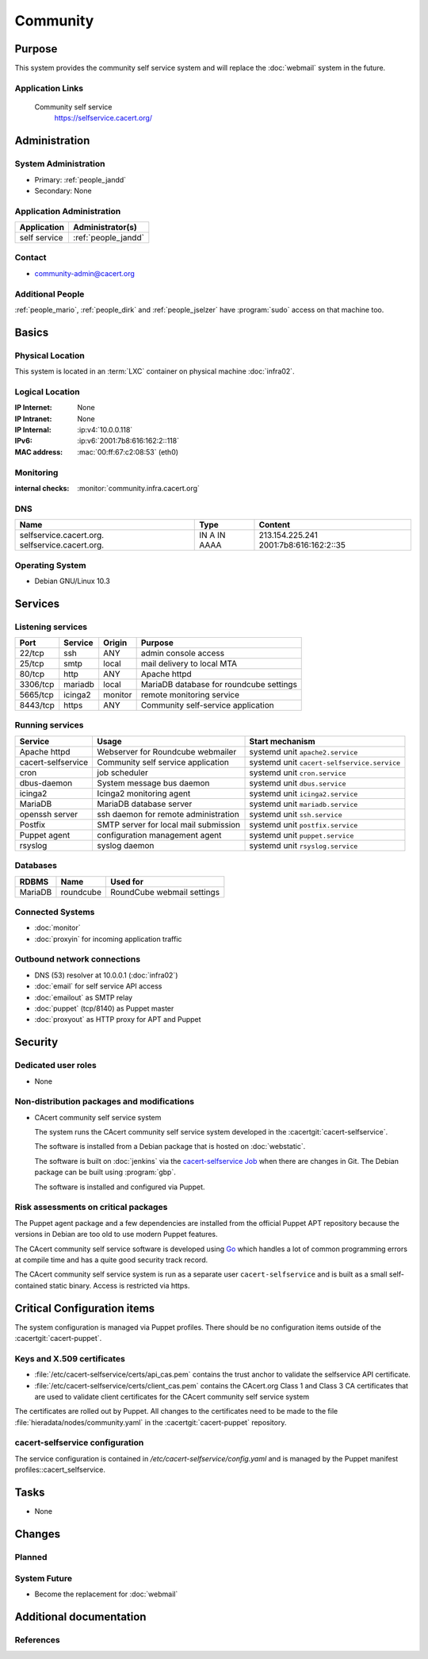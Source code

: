 .. index::
   single: Systems; Community

=========
Community
=========

Purpose
=======

This system provides the community self service system and will replace the
:doc:`webmail` system in the future.

Application Links
-----------------

   Community self service
      https://selfservice.cacert.org/


Administration
==============

System Administration
---------------------

* Primary: :ref:`people_jandd`
* Secondary: None

Application Administration
--------------------------

+--------------+---------------------+
| Application  | Administrator(s)    |
+==============+=====================+
| self service | :ref:`people_jandd` |
+--------------+---------------------+

Contact
-------

* community-admin@cacert.org

Additional People
-----------------

:ref:`people_mario`, :ref:`people_dirk` and :ref:`people_jselzer` have
:program:`sudo` access on that machine too.

Basics
======

Physical Location
-----------------

This system is located in an :term:`LXC` container on physical machine
:doc:`infra02`.

Logical Location
----------------

:IP Internet: None
:IP Intranet: None
:IP Internal: :ip:v4:`10.0.0.118`
:IPv6:        :ip:v6:`2001:7b8:616:162:2::118`
:MAC address: :mac:`00:ff:67:c2:08:53` (eth0)

.. seealso::

   See :doc:`../network`

.. index::
   single: Monitoring; Community

Monitoring
----------

:internal checks: :monitor:`community.infra.cacert.org`

DNS
---

.. index::
   single: DNS records; <machine>

+-------------------------+---------+------------------------+
| Name                    | Type    | Content                |
+=========================+=========+========================+
| selfservice.cacert.org. | IN A    | 213.154.225.241        |
| selfservice.cacert.org. | IN AAAA | 2001:7b8:616:162:2::35 |
+-------------------------+---------+------------------------+

.. seealso::

   See :wiki:`SystemAdministration/Procedures/DNSChanges`

Operating System
----------------

.. index::
   single: Debian GNU/Linux; Buster
   single: Debian GNU/Linux; 10.3

* Debian GNU/Linux 10.3

Services
========

Listening services
------------------

+----------+---------+---------+-----------------------------------------+
| Port     | Service | Origin  | Purpose                                 |
+==========+=========+=========+=========================================+
| 22/tcp   | ssh     | ANY     | admin console access                    |
+----------+---------+---------+-----------------------------------------+
| 25/tcp   | smtp    | local   | mail delivery to local MTA              |
+----------+---------+---------+-----------------------------------------+
| 80/tcp   | http    | ANY     | Apache httpd                            |
+----------+---------+---------+-----------------------------------------+
| 3306/tcp | mariadb | local   | MariaDB database for roundcube settings |
+----------+---------+---------+-----------------------------------------+
| 5665/tcp | icinga2 | monitor | remote monitoring service               |
+----------+---------+---------+-----------------------------------------+
| 8443/tcp | https   | ANY     | Community self-service application      |
+----------+---------+---------+-----------------------------------------+

Running services
----------------

.. index::
   single: apache httpd
   single: cacert-selfservice
   single: cron
   single: dbus
   single: icinga2
   single: mariadb
   single: openssh
   single: postfix
   single: puppet
   single: rsyslog

+--------------------+---------------------------------------+---------------------------------------------+
| Service            | Usage                                 | Start mechanism                             |
+====================+=======================================+=============================================+
| Apache httpd       | Webserver for Roundcube webmailer     | systemd unit ``apache2.service``            |
+--------------------+---------------------------------------+---------------------------------------------+
| cacert-selfservice | Community self service application    | systemd unit ``cacert-selfservice.service`` |
+--------------------+---------------------------------------+---------------------------------------------+
| cron               | job scheduler                         | systemd unit ``cron.service``               |
+--------------------+---------------------------------------+---------------------------------------------+
| dbus-daemon        | System message bus daemon             | systemd unit ``dbus.service``               |
+--------------------+---------------------------------------+---------------------------------------------+
| icinga2            | Icinga2 monitoring agent              | systemd unit ``icinga2.service``            |
+--------------------+---------------------------------------+---------------------------------------------+
| MariaDB            | MariaDB database server               | systemd unit ``mariadb.service``            |
+--------------------+---------------------------------------+---------------------------------------------+
| openssh server     | ssh daemon for remote administration  | systemd unit ``ssh.service``                |
+--------------------+---------------------------------------+---------------------------------------------+
| Postfix            | SMTP server for local mail submission | systemd unit ``postfix.service``            |
+--------------------+---------------------------------------+---------------------------------------------+
| Puppet agent       | configuration management agent        | systemd unit ``puppet.service``             |
+--------------------+---------------------------------------+---------------------------------------------+
| rsyslog            | syslog daemon                         | systemd unit ``rsyslog.service``            |
+--------------------+---------------------------------------+---------------------------------------------+

Databases
---------

+---------+-----------+----------------------------+
| RDBMS   | Name      | Used for                   |
+=========+===========+============================+
| MariaDB | roundcube | RoundCube webmail settings |
+---------+-----------+----------------------------+

Connected Systems
-----------------

* :doc:`monitor`
* :doc:`proxyin` for incoming application traffic

Outbound network connections
----------------------------

* DNS (53) resolver at 10.0.0.1 (:doc:`infra02`)
* :doc:`email` for self service API access
* :doc:`emailout` as SMTP relay
* :doc:`puppet` (tcp/8140) as Puppet master
* :doc:`proxyout` as HTTP proxy for APT and Puppet

Security
========

.. sshkeys::
   :RSA:     SHA256:bb05y6dWnOxrKuCLUFAPajtH9GsvuyFmDSOeDbj5xZg MD5:ca:42:d9:26:46:16:a1:31:1f:a0:ca:d4:79:c5:b4:06
   :ECDSA:   SHA256:ucfyZPkyfKYsVnglXXFrWm8Fvng8vbfETvJ48wUzcO8 MD5:21:18:06:8e:77:ee:eb:f6:2e:9f:57:77:3d:e2:31:a4
   :ED25519: SHA256:RBGmoIIOuBFHS81x6C8AwAcDC3m/8R35cdHBvxpcyP8 MD5:af:11:72:ce:f8:64:a8:c0:d9:95:45:db:50:37:4f:d8

Dedicated user roles
--------------------

* None

Non-distribution packages and modifications
-------------------------------------------

* CAcert community self service system

  The system runs the CAcert community self service system developed in the
  :cacertgit:`cacert-selfservice`.

  The software is installed from a Debian package that is hosted on :doc:`webstatic`.

  The software is built on :doc:`jenkins` via the `cacert-selfservice Job`_
  when there are changes in Git. The Debian package can be built using
  :program:`gbp`.

  The software is installed and configured via Puppet.

  .. _cacert-selfservice Job: https://jenkins.cacert.org/job/cacert-selfservice/
  .. todo:: describe build and deployment of Debian package for self-service

Risk assessments on critical packages
-------------------------------------

The Puppet agent package and a few dependencies are installed from the official
Puppet APT repository because the versions in Debian are too old to use modern
Puppet features.

The CAcert community self service software is developed using `Go
<https://golang.org/>`_ which handles a lot of common programming errors at
compile time and has a quite good security track record.

The CAcert community self service system is run as a separate user
``cacert-selfservice`` and is built as a small self-contained static binary.
Access is restricted via https.

Critical Configuration items
============================

The system configuration is managed via Puppet profiles. There should be no
configuration items outside of the :cacertgit:`cacert-puppet`.

Keys and X.509 certificates
---------------------------

.. sslcert:: selfservice.cacert.org
   :altnames:   DNS:selfservice.cacert.org
   :certfile:   /etc/cacert-selfservice/certs/server.crt.pem
   :keyfile:    /etc/cacert-selfservice/private/server.key.pem
   :serial:     02D94E
   :expiration: Aug 15 20:58:13 2021 GMT
   :sha1fp:     4D:F9:BD:F3:11:E6:A5:0C:26:7B:87:88:90:8C:CB:17:72:6F:78:8D
   :issuer:     CAcert Class 3 Root

* :file:`/etc/cacert-selfservice/certs/api_cas.pem` contains the trust anchor
  to validate the selfservice API certificate.
* :file:`/etc/cacert-selfservice/certs/client_cas.pem` contains the CAcert.org
  Class 1 and Class 3 CA certificates that are used to validate client
  certificates for the CAcert community self service system

The certificates are rolled out by Puppet. All changes to the certificates need
to be made to the file :file:`hieradata/nodes/community.yaml` in the
:cacertgit:`cacert-puppet` repository.

.. seealso::

   * :wiki:`SystemAdministration/CertificateList`

.. index::
   pair: cacert-selfservice; configuration

cacert-selfservice configuration
--------------------------------

The service configuration is contained in `/etc/cacert-selfservice/config.yaml`
and is managed by the Puppet manifest profiles::cacert_selfservice.

Tasks
=====

* None

Changes
=======

Planned
-------

.. todo:: finish the roundcube setup on :doc:`community` to allow
          decommisioning of :doc:`webmail`.

System Future
-------------

* Become the replacement for :doc:`webmail`

Additional documentation
========================

.. seealso::

   * :wiki:`PostfixConfiguration`

References
----------

.. could reference Apache httpd, PHP and roundcube documentation
